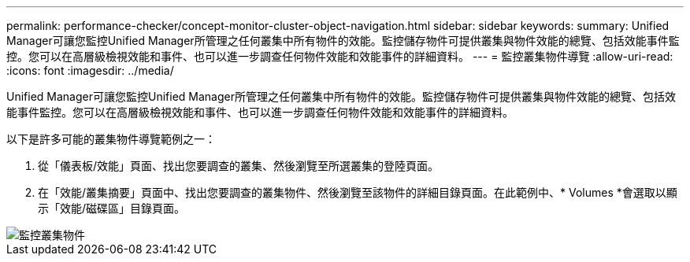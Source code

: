 ---
permalink: performance-checker/concept-monitor-cluster-object-navigation.html 
sidebar: sidebar 
keywords:  
summary: Unified Manager可讓您監控Unified Manager所管理之任何叢集中所有物件的效能。監控儲存物件可提供叢集與物件效能的總覽、包括效能事件監控。您可以在高層級檢視效能和事件、也可以進一步調查任何物件效能和效能事件的詳細資料。 
---
= 監控叢集物件導覽
:allow-uri-read: 
:icons: font
:imagesdir: ../media/


[role="lead"]
Unified Manager可讓您監控Unified Manager所管理之任何叢集中所有物件的效能。監控儲存物件可提供叢集與物件效能的總覽、包括效能事件監控。您可以在高層級檢視效能和事件、也可以進一步調查任何物件效能和效能事件的詳細資料。

以下是許多可能的叢集物件導覽範例之一：

. 從「儀表板/效能」頁面、找出您要調查的叢集、然後瀏覽至所選叢集的登陸頁面。
. 在「效能/叢集摘要」頁面中、找出您要調查的叢集物件、然後瀏覽至該物件的詳細目錄頁面。在此範例中、* Volumes *會選取以顯示「效能/磁碟區」目錄頁面。


image::../media/monitor-cluster-object.gif[監控叢集物件]

